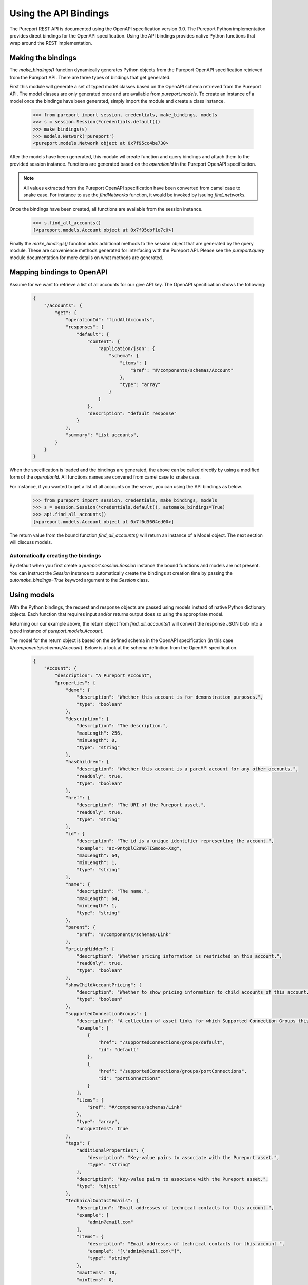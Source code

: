 Using the API Bindings
======================

The Pureport REST API is documented using the OpenAPI specification version
3.0.  The Pureport Python implementation provides direct bindings for the
OpenAPI specification.  Using the API bindings provides native Python functions
that wrap around the REST implementation.

Making the bindings
-------------------

The `make_bindings()` function dynamically generates Python objects from the
Pureport OpenAPI specification retrieved from the Pureport API.  There
are three types of bindings that get generated.

First this module will generate a set of typed model classes based on the
OpenAPI schema retrieved from the Pureport API.  The model classes are only
generated once and are available from `pureport.models`.  To
create an instance of a model once the bindings have been generated,
simply import the module and create a class instance.

    .. code-block:: python

        >>> from pureport import session, credentials, make_bindings, models
        >>> s = session.Session(*credentials.default())
        >>> make_bindings(s)
        >>> models.Network('pureport')
        <pureport.models.Network object at 0x7f95cc4be730>


After the models have been generated, this module wil create function and
query bindings and attach them to the provided session instance.
Functions are generated based on the `operationId` in the Pureport
OpenAPI specification.

.. note::
    All values extracted from the Pureport OpenAPI specification
    have been converted from camel case to snake case.  For instance
    to use the `findNetworks` function, it would be invoked by
    issuing `find_networks`.

Once the bindings have been created, all functions are available from the
session instance.

    .. code-block:: python

        >>> s.find_all_accounts()
        [<pureport.models.Account object at 0x7f95cbf1e7c0>]


Finally the `make_bindings()` function adds additional methods to the session
object that are generated by the query module.  These are convenience methods
generated for interfacing with the Pureport API.  Please see the
`pureport.query` module documentation for more details on what methods
are generated.

Mapping bindings to OpenAPI
---------------------------

Assume for we want to retrieve a list of all accounts for our give API key.
The OpenAPI specification shows the following:

    .. code-block:: json

        {
            "/accounts": {
                "get": {
                    "operationId": "findAllAccounts",
                    "responses": {
                        "default": {
                            "content": {
                                "application/json": {
                                    "schema": {
                                        "items": {
                                            "$ref": "#/components/schemas/Account"
                                        },
                                        "type": "array"
                                    }
                                }
                            },
                            "description": "default response"
                        }
                    },
                    "summary": "List accounts",
                }
            }
        }

When the specification is loaded and the bindings are generated, the above can
be called directly by using a modified form of the `operationId`.  All
functions names are convered from camel case to snake case.

For instance, if you wanted to get a list of all accounts on the server, you
can using the API bindings as below.

    .. code-block:: python

        >>> from pureport import session, credentials, make_bindings, models
        >>> s = session.Session(*credentials.default(), automake_bindings=True)
        >>> api.find_all_accounts()
        [<pureport.models.Account object at 0x7f6d3604ed00>]


The return value from the bound function `find_all_accounts()` will return an
instance of a Model object. The next section will discuss models.

Automatically creating the bindings
~~~~~~~~~~~~~~~~~~~~~~~~~~~~~~~~~~~

By default when you first create a `pureport.session.Session` instance the
bound functions and models are not present.  You can instruct the `Session`
instance to automatically create the bindings at creation time by passing the
`automake_bindings=True` keyword argument to the `Session` class.


Using models
------------

With the Python bindings, the request and response objects are passed using
models instead of native Python dictionary objects.  Each function that
requires input and/or returns output does so using the appropriate model.

Returning our our example above, the return object from `find_all_accounts()`
will convert the response JSON blob into a typed instance of
`pureport.models.Account`.

The model for the return object is based on the defined schema in the OpenAPI
specification (in this case `#/components/schemas/Account`).  Below is a look
at the schema definition from the OpenAPI specification.

    .. code-block:: json

        {
            "Account": {
                "description": "A Pureport Account",
                "properties": {
                    "demo": {
                        "description": "Whether this account is for demonstration purposes.",
                        "type": "boolean"
                    },
                    "description": {
                        "description": "The description.",
                        "maxLength": 256,
                        "minLength": 0,
                        "type": "string"
                    },
                    "hasChildren": {
                        "description": "Whether this account is a parent account for any other accounts.",
                        "readOnly": true,
                        "type": "boolean"
                    },
                    "href": {
                        "description": "The URI of the Pureport asset.",
                        "readOnly": true,
                        "type": "string"
                    },
                    "id": {
                        "description": "The id is a unique identifier representing the account.",
                        "example": "ac-9ntgDlC2sW6TISmceo-Xsg",
                        "maxLength": 64,
                        "minLength": 1,
                        "type": "string"
                    },
                    "name": {
                        "description": "The name.",
                        "maxLength": 64,
                        "minLength": 1,
                        "type": "string"
                    },
                    "parent": {
                        "$ref": "#/components/schemas/Link"
                    },
                    "pricingHidden": {
                        "description": "Whether pricing information is restricted on this account.",
                        "readOnly": true,
                        "type": "boolean"
                    },
                    "showChildAccountPricing": {
                        "description": "Whether to show pricing information to child accounts of this account.",
                        "type": "boolean"
                    },
                    "supportedConnectionGroups": {
                        "description": "A collection of asset links for which Supported Connection Groups this account has access to.",
                        "example": [
                            {
                                "href": "/supportedConnections/groups/default",
                                "id": "default"
                            },
                            {
                                "href": "/supportedConnections/groups/portConnections",
                                "id": "portConnections"
                            }
                        ],
                        "items": {
                            "$ref": "#/components/schemas/Link"
                        },
                        "type": "array",
                        "uniqueItems": true
                    },
                    "tags": {
                        "additionalProperties": {
                            "description": "Key-value pairs to associate with the Pureport asset.",
                            "type": "string"
                        },
                        "description": "Key-value pairs to associate with the Pureport asset.",
                        "type": "object"
                    },
                    "technicalContactEmails": {
                        "description": "Email addresses of technical contacts for this account.",
                        "example": [
                            "admin@email.com"
                        ],
                        "items": {
                            "description": "Email addresses of technical contacts for this account.",
                            "example": "[\"admin@email.com\"]",
                            "type": "string"
                        },
                        "maxItems": 10,
                        "minItems": 0,
                        "type": "array",
                        "uniqueItems": true
                    },
                    "verified": {
                        "description": "Whether this account has been verified by Pureport operations.",
                        "type": "boolean"
                    }
                },
                "required": [
                    "name"
                ],
                "type": "object"
            }
        }


All properties of of the returned object are based on the schema.  So for
instance if we wanted to get the value for `name` we can simply reference the
object property.

    .. code-block:: python

        >>> from pureport import api
        >>> accounts = api.find_all_accounts()
        >>> print(accounts[0].name)
        test account


    .. note::

        You can dump the entire model instance to a native Python dictionary by
        calling the `serialize()` method.


Models objects are also used as input to functions.  Let's assume we want to
create a new virtual network.  Based on the OpenAPI specification, we will need
to call `add_network()` and pass both an `account_id` and a `Network` object.

The relevant OpenAPI specification is below.

    .. code-block:: json

        {
            "/accounts/{accountId}/networks": {
                "post": {
                    "operationId": "addNetwork",
                    "parameters": [
                        {
                            "in": "path",
                            "name": "accountId",
                            "required": true,
                            "schema": {
                                "type": "string"
                            }
                        }
                    ],
                    "requestBody": {
                        "content": {
                            "application/json": {
                                "schema": {
                                    "$ref": "#/components/schemas/Network"
                                }
                            }
                        }
                    },
                    "responses": {
                        "default": {
                            "content": {
                                "application/json": {
                                    "schema": {
                                        "$ref": "#/components/schemas/Network"
                                    }
                                }
                            },
                            "description": "default response"
                        }
                    },
                    "summary": "Add new network",
                }
            }
        }


Translating the OpenAPI specification into a set of Python calls would look
like the example below.

    .. code-block:: python

        >>> from pureport import defaults
        >>> from pureport import api
        >>> network = api.models.Network('demo network')
        >>> network
        <pureport.models.Network object at 0x7fc3933d0940>
        >>> api.add_network(defaults.account_id, network)
        <pureport.models.Network object at 0x7fc393cb04f0>


Introspecting with describe()
-----------------------------

The `describe()` function provides a way to introspect a model to generate
the entire model's schema.  It handles creating the full schema including any
parents as well as reference links.  The `describe()` function provides a quick
way to understand a model without having to comb thorugh the OpenAPI
specification.

For example, let's assume we want to review the `Network` model schema.

    .. code-block:: python

        >>> import json
        >>> from pureport import api
        >>> schema = api.models.describe('Network'), indent=4, sort_keys=True)
        >>> print(json.dumps(schema))
        {
            "account": {
                "items": {
                    "href": {
                        "readonly": false,
                        "required": true,
                        "type": "string"
                    },
                    "id": {
                        "readonly": false,
                        "required": false,
                        "type": "string"
                    },
                    "title": {
                        "readonly": false,
                        "required": false,
                        "type": "string"
                    }
                },
                "readonly": false,
                "ref": "Link",
                "required": false,
                "type": "object"
            },
            "description": {
                "readonly": false,
                "required": false,
                "type": "string"
            },
            "href": {
                "readonly": true,
                "required": false,
                "type": "string"
            },
            "id": {
                "readonly": false,
                "required": false,
                "type": "string"
            },
            "name": {
                "readonly": false,
                "required": true,
                "type": "string"
            },
            "os_primary_controller_id": {
                "readonly": true,
                "required": false,
                "type": "string"
            },
            "os_private_network_id": {
                "readonly": true,
                "required": false,
                "type": "string"
            },
            "os_project_id": {
                "readonly": true,
                "required": false,
                "type": "string"
            },
            "os_secondary_controller_id": {
                "readonly": true,
                "required": false,
                "type": "string"
            },
            "primary_controller_external_id": {
                "readonly": true,
                "required": false,
                "type": "string"
            },
            "secondary_controller_external_id": {
                "readonly": true,
                "required": false,
                "type": "string"
            },
            "state": {
                "enum": [
                    "PENDING",
                    "PROVISIONING",
                    "PENDING_CONTROLLERS",
                    "DELETING_CONTROLLERS",
                    "PROVISIONING_CONTROLLERS",
                    "ACTIVE",
                    "DELETING",
                    "DELETED",
                    "ERROR"
                ],
                "readonly": false,
                "ref": "NetworkState",
                "required": false,
                "type": "string"
            },
            "tags": {
                "readonly": false,
                "required": false,
                "type": "object"
            },
            "test_network": {
                "readonly": false,
                "required": false,
                "type": "boolean"
            }
        }


The output above provides the entire schema for the `Network` model.  The
`describe()` function also provides some filters to allow you to return only
properties that are read/write and/or fields that are required.

For instance, let's assume we want to only see the fields of the `Network`
model that are read/write.  We can set the `readwrite` keyword argument to
True.

    .. code-block:: python

        >>> schema = api.models.describe('Network', readwrite=True), indent=4, sort_keys=True)
        >>> print(json.dumps(schema, indent=4, sort_keys=True))
        {
            "account": {
                "items": {
                    "href": {
                    "readonly": false,
                    "required": true,
                    "type": "string"
                    },
                    "id": {
                    "readonly": false,
                    "required": false,
                    "type": "string"
                    },
                    "title": {
                    "readonly": false,
                    "required": false,
                    "type": "string"
                    }
                },
                "readonly": false,
                "ref": "Link",
                "required": false,
                "type": "object"
            },
            "description": {
                "readonly": false,
                "required": false,
                "type": "string"
            },
            "id": {
                "readonly": false,
                "required": false,
                "type": "string"
            },
            "name": {
                "readonly": false,
                "required": true,
                "type": "string"
            },
            "state": {
                "enum": [
                    "PENDING",
                    "PROVISIONING",
                    "PENDING_CONTROLLERS",
                    "DELETING_CONTROLLERS",
                    "PROVISIONING_CONTROLLERS",
                    "ACTIVE",
                    "DELETING",
                    "DELETED",
                    "ERROR"
                ],
                "readonly": false,
                "ref": "NetworkState",
                "required": false,
                "type": "string"
            },
            "tags": {
                "readonly": false,
                "required": false,
                "type": "object"
            },
            "test_network": {
                "readonly": false,
                "required": false,
                "type": "boolean"
            }
        }

We can also return just the required fields by setting the functions `required`
keyword argument to True.

    .. code-block:: python

        >>> schema = api.models.describe('Network', readwrite=True, required=True), indent=4, sort_keys=True)
        >>> print(json.dumps(schema))
        {
            "name": {
                "readonly": false,
                "required": true,
                "type": "string"
            }
        }

The `describe()` function helps simply working with the Pureport models by
providing a convenient way to introspect model schema.
